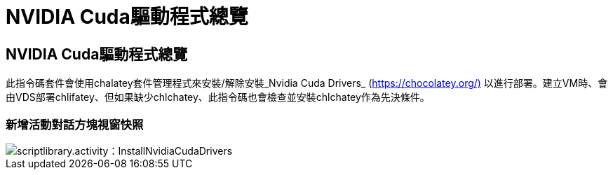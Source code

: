 = NVIDIA Cuda驅動程式總覽
:allow-uri-read: 




== NVIDIA Cuda驅動程式總覽

此指令碼套件會使用chalatey套件管理程式來安裝/解除安裝_Nvidia Cuda Drivers_ (https://chocolatey.org/)[] 以進行部署。建立VM時、會由VDS部署chlifatey、但如果缺少chlchatey、此指令碼也會檢查並安裝chlchatey作為先決條件。



=== 新增活動對話方塊視窗快照

image::scriptlibrary.activity.InstallNvidiaCudaDrivers.png[scriptlibrary.activity：InstallNvidiaCudaDrivers]

